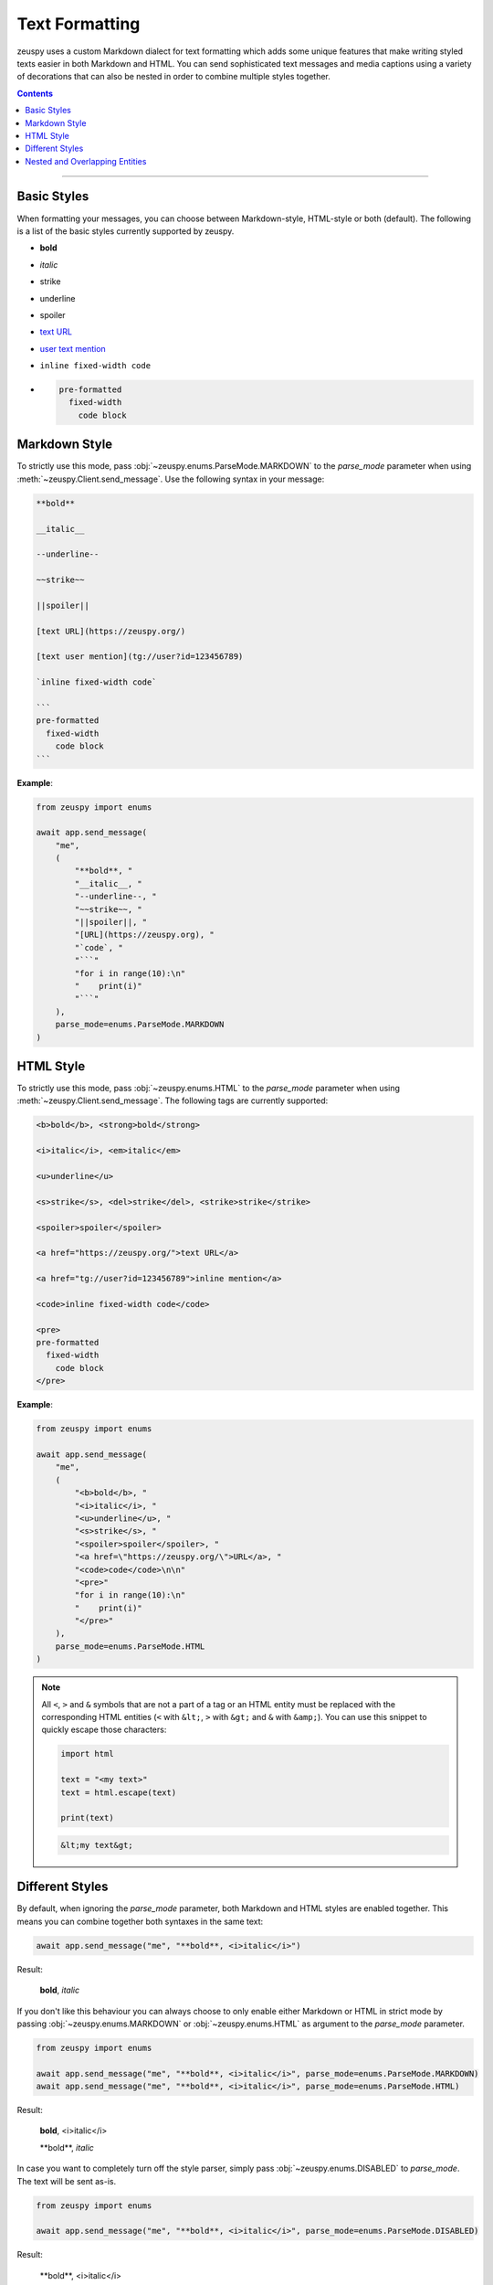 Text Formatting
===============

.. role:: strike
    :class: strike

.. role:: underline
    :class: underline

.. role:: bold-underline
    :class: bold-underline

.. role:: strike-italic
    :class: strike-italic

zeuspy uses a custom Markdown dialect for text formatting which adds some unique features that make writing styled
texts easier in both Markdown and HTML. You can send sophisticated text messages and media captions using a
variety of decorations that can also be nested in order to combine multiple styles together.

.. contents:: Contents
    :backlinks: none
    :depth: 1
    :local:

-----

Basic Styles
------------

When formatting your messages, you can choose between Markdown-style, HTML-style or both (default). The following is a
list of the basic styles currently supported by zeuspy.

- **bold**
- *italic*
- :strike:`strike`
- :underline:`underline`
- spoiler
- `text URL <https://zeuspy.org>`_
- `user text mention <tg://user?id=123456789>`_
- ``inline fixed-width code``
- .. code-block:: text

    pre-formatted
      fixed-width
        code block

Markdown Style
--------------

To strictly use this mode, pass :obj:`~zeuspy.enums.ParseMode.MARKDOWN` to the *parse_mode* parameter when using
:meth:`~zeuspy.Client.send_message`. Use the following syntax in your message:

.. code-block:: text

    **bold**

    __italic__

    --underline--

    ~~strike~~

    ||spoiler||

    [text URL](https://zeuspy.org/)

    [text user mention](tg://user?id=123456789)

    `inline fixed-width code`

    ```
    pre-formatted
      fixed-width
        code block
    ```

**Example**:

.. code-block:: python

    from zeuspy import enums

    await app.send_message(
        "me",
        (
            "**bold**, "
            "__italic__, "
            "--underline--, "
            "~~strike~~, "
            "||spoiler||, "
            "[URL](https://zeuspy.org), "
            "`code`, "
            "```"
            "for i in range(10):\n"
            "    print(i)"
            "```"
        ),
        parse_mode=enums.ParseMode.MARKDOWN
    )

HTML Style
----------

To strictly use this mode, pass :obj:`~zeuspy.enums.HTML` to the *parse_mode* parameter when using
:meth:`~zeuspy.Client.send_message`. The following tags are currently supported:

.. code-block:: text

    <b>bold</b>, <strong>bold</strong>

    <i>italic</i>, <em>italic</em>

    <u>underline</u>

    <s>strike</s>, <del>strike</del>, <strike>strike</strike>

    <spoiler>spoiler</spoiler>

    <a href="https://zeuspy.org/">text URL</a>

    <a href="tg://user?id=123456789">inline mention</a>

    <code>inline fixed-width code</code>

    <pre>
    pre-formatted
      fixed-width
        code block
    </pre>

**Example**:

.. code-block:: python

    from zeuspy import enums

    await app.send_message(
        "me",
        (
            "<b>bold</b>, "
            "<i>italic</i>, "
            "<u>underline</u>, "
            "<s>strike</s>, "
            "<spoiler>spoiler</spoiler>, "
            "<a href=\"https://zeuspy.org/\">URL</a>, "
            "<code>code</code>\n\n"
            "<pre>"
            "for i in range(10):\n"
            "    print(i)"
            "</pre>"
        ),
        parse_mode=enums.ParseMode.HTML
    )

.. note::

    All ``<``, ``>`` and ``&`` symbols that are not a part of a tag or an HTML entity must be replaced with the
    corresponding HTML entities (``<`` with ``&lt;``, ``>`` with ``&gt;`` and ``&`` with ``&amp;``). You can use this
    snippet to quickly escape those characters:

    .. code-block:: python

        import html

        text = "<my text>"
        text = html.escape(text)

        print(text)

    .. code-block:: text

        &lt;my text&gt;

Different Styles
----------------

By default, when ignoring the *parse_mode* parameter, both Markdown and HTML styles are enabled together.
This means you can combine together both syntaxes in the same text:

.. code-block:: python

    await app.send_message("me", "**bold**, <i>italic</i>")

Result:

    **bold**, *italic*

If you don't like this behaviour you can always choose to only enable either Markdown or HTML in strict mode by passing
:obj:`~zeuspy.enums.MARKDOWN` or :obj:`~zeuspy.enums.HTML` as argument to the *parse_mode* parameter.

.. code-block:: python

    from zeuspy import enums

    await app.send_message("me", "**bold**, <i>italic</i>", parse_mode=enums.ParseMode.MARKDOWN)
    await app.send_message("me", "**bold**, <i>italic</i>", parse_mode=enums.ParseMode.HTML)

Result:

    **bold**, <i>italic</i>

    \*\*bold**, *italic*

In case you want to completely turn off the style parser, simply pass :obj:`~zeuspy.enums.DISABLED` to *parse_mode*.
The text will be sent as-is.

.. code-block:: python

    from zeuspy import enums

    await app.send_message("me", "**bold**, <i>italic</i>", parse_mode=enums.ParseMode.DISABLED)

Result:

    \*\*bold**, <i>italic</i>

Nested and Overlapping Entities
-------------------------------

You can also style texts with more than one decoration at once by nesting entities together. For example, you can send
a text message with both :bold-underline:`bold and underline` styles, or a text that has both :strike-italic:`italic and
strike` styles, and you can still combine both Markdown and HTML together.

Here there are some example texts you can try sending:

**Markdown**:

- ``**bold, --underline--**``
- ``**bold __italic --underline ~~strike~~--__**``
- ``**bold __and** italic__``

**HTML**:

- ``<b>bold, <u>underline</u></b>``
- ``<b>bold <i>italic <u>underline <s>strike</s></u></i></b>``
- ``<b>bold <i>and</b> italic</i>``

**Combined**:

- ``--you can combine <i>HTML</i> with **Markdown**--``
- ``**and also <i>overlap** --entities</i> this way--``
